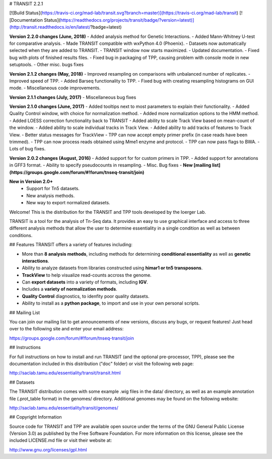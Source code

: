 

# TRANSIT 2.2.1


[![Build Status](https://travis-ci.org/mad-lab/transit.svg?branch=master)](https://travis-ci.org/mad-lab/transit)   [![Documentation Status](https://readthedocs.org/projects/transit/badge/?version=latest)](http://transit.readthedocs.io/en/latest/?badge=latest) 



**Version 2.2.0 changes (June, 2018)**
- Added analysis method for Genetic Interactions.
- Added Mann-Whitney U-test for comparative analysis.
- Made TRANSIT compatible with wxPython 4.0 (Phoenix).
- Datasets now automatically selected when they are added to TRANSIT.
- TRANSIT window now starts maximized.
- Updated documentation.
- Fixed bug with plots of finished results files.
- Fixed bug in packaging of TPP, causing problem with console mode in new setuptools.
- Other misc. bugs fixes


**Version 2.1.2 changes (May, 2018)**
- Improved resampling on comparisons with unbalanced number of replicates.
- Improved speed of TPP.
- Added Barseq functionality to TPP.
- Fixed bug with creating resampling histograms on GUI mode.
- Miscellaneous code improvements.


**Version 2.1.1 changes (July, 2017)**
- Miscellaneous bug fixes


**Version 2.1.0 changes (June, 2017)**
- Added tooltips next to most parameters to explain their functionality.
- Added Quality Control window, with choice for normalization method.
- Added more normalization options to the HMM method.
- Added LOESS correction functionality back to TRANSIT
- Added ability to scale Track View based on mean-count of the window.
- Added ability to scale individual tracks in Track View.
- Added ability to add tracks of features to Track View.
- Better status messages for TrackView
- TPP can now accept empty primer prefix (in case reads have been trimmed).
- TPP can now process reads obtained using Mme1 enzyme and protocol.
- TPP can now pass flags to BWA.
- Lots of bug fixes.


**Version 2.0.2 changes (August, 2016)**
- Added support for for custom primers in TPP.
- Added support for annotations in GFF3 format.
- Ability to specify pseudocounts in resampling.
- Misc. Bug fixes
- **New [mailing list](https://groups.google.com/forum/#!forum/tnseq-transit/join)**


**New in Version 2.0+**
 - Support for Tn5 datasets.
 - New analysis methods.
 - New way to export normalized datasets.



Welcome! This is the distribution for the TRANSIT and TPP tools developed by the Ioerger Lab.

TRANSIT is a tool for the analysis of Tn-Seq data. It provides an easy to use graphical interface and access to three different analysis methods that allow the user to determine essentiality in a single condition as well as between conditions.


## Features
TRANSIT offers a variety of features including:

-   More than **8 analysis methods**, including methods for determining **conditional essentiality** as well as **genetic interactions**.

-   Ability to analyze datasets from libraries constructed using  **himar1 or tn5 transposons**.

-   **TrackView** to help visualize read-counts accross the genome.

-   Can **export datasets** into a variety of formats, including **IGV**.

-   Includes a **variety of normalization methods**.

-   **Quality Control** diagnostics, to idenfity poor quality datasets.

-   Ability to install as a **python package**, to import and use in your own personal scripts.





## Mailing List

You can join our mailing list to get announcements of new versions, discuss any bugs, or request features! Just head over to the following site and enter your email address:

https://groups.google.com/forum/#!forum/tnseq-transit/join




## Instructions

For full instructions on how to install and run TRANSIT (and the optional pre-processor, TPP), please see the documentation included in this distribution ("doc" folder) or visit the following web page:


http://saclab.tamu.edu/essentiality/transit/transit.html


## Datasets

The TRANSIT distribution comes with some example .wig files in the data/ directory, as well as an example annotation file (.prot\_table format) in the genomes/ directory. Additional genomes may be found on the following website:

http://saclab.tamu.edu/essentiality/transit/genomes/


## Copyright Information

Source code for TRANSIT and TPP are available open source under the terms of the GNU General Public License (Version 3.0) as published by the Free Software Foundation. For more information on this license, please see the included LICENSE.md file or visit their website at:

http://www.gnu.org/licenses/gpl.html


